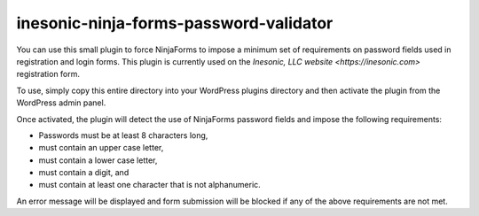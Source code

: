 =======================================
inesonic-ninja-forms-password-validator
=======================================
You can use this small plugin to force NinjaForms to impose a minimum set of
requirements on password fields used in registration and login forms.  This
plugin is currently used on the `Inesonic, LLC website <https://inesonic.com>`
registration form.

To use, simply copy this entire directory into your WordPress plugins directory
and then activate the plugin from the WordPress admin panel.

Once activated, the plugin will detect the use of NinjaForms password fields
and impose the following requirements:

* Passwords must be at least 8 characters long,
* must contain an upper case letter,
* must contain a lower case letter,
* must contain a digit, and
* must contain at least one character that is not alphanumeric.

An error message will be displayed and form submission will be blocked if any
of the above requirements are not met.
